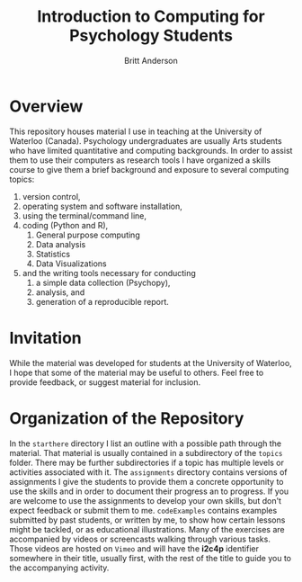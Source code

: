 #+Title: Introduction to Computing for Psychology Students
#+Author: Britt Anderson

* Overview
  This repository houses material I use in teaching at the University of Waterloo (Canada). Psychology undergraduates are usually Arts students who have limited quantitative and computing backgrounds. In order to assist them to use their computers as research tools I have organized a skills course to give them a brief background and exposure to several computing topics: 

  1. version control,
  2. operating system and software installation,
  3. using the terminal/command line,
  4. coding (Python and R),
     1. General purpose computing
     2. Data analysis
     3. Statistics
     4. Data Visualizations
  5. and the writing tools necessary for conducting
     1. a simple data collection (Psychopy),
     2. analysis, and
     3. generation of a reproducible report. 

* Invitation

  While the material was developed for students at the University of Waterloo, I hope that some of the material may be useful to others. Feel free to provide feedback, or suggest material for inclusion.

* Organization of the Repository

  In the ~starthere~ directory I list an outline with a possible path through the material. That material is usually contained in a subdirectory of the ~topics~ folder. There may be further subdirectories if a topic has multiple levels or activities associated with it. The ~assignments~ directory contains versions of assignments I give the students to provide them a concrete opportunity to use the skills and in order to document their progress an to progress. If you are welcome to use the assignments to develop your own skills, but don't expect feedback or submit them to me. ~codeExamples~ contains examples submitted by past students, or written by me, to show how certain lessons might be tackled, or as educational illustrations. Many of the exercises are accompanied by videos or screencasts walking through various tasks. Those videos are hosted on ~Vimeo~ and will have the *i2c4p* identifier somewhere in their title, usually first, with the rest of the title to guide you to the accompanying activity. 



